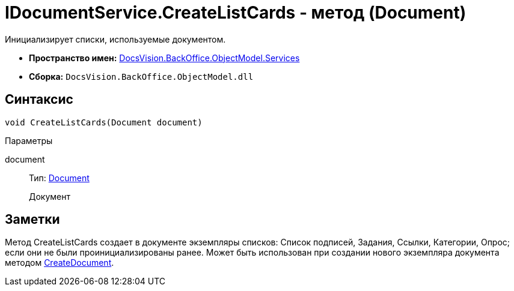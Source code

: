 = IDocumentService.CreateListCards - метод (Document)

Инициализирует списки, используемые документом.

* *Пространство имен:* xref:api/DocsVision/BackOffice/ObjectModel/Services/Services_NS.adoc[DocsVision.BackOffice.ObjectModel.Services]
* *Сборка:* `DocsVision.BackOffice.ObjectModel.dll`

== Синтаксис

[source,csharp]
----
void CreateListCards(Document document)
----

Параметры

document::
Тип: xref:api/DocsVision/BackOffice/ObjectModel/Document_CL.adoc[Document]
+
Документ

== Заметки

Метод [.keyword .apiname]#CreateListCards# создает в документе экземпляры списков: Список подписей, Задания, Ссылки, Категории, Опрос; если они не были проинициализированы ранее. Может быть использован при создании нового экземпляра документа методом xref:api/DocsVision/BackOffice/ObjectModel/Services/IDocumentService.CreateDocument_MT.adoc[CreateDocument].

